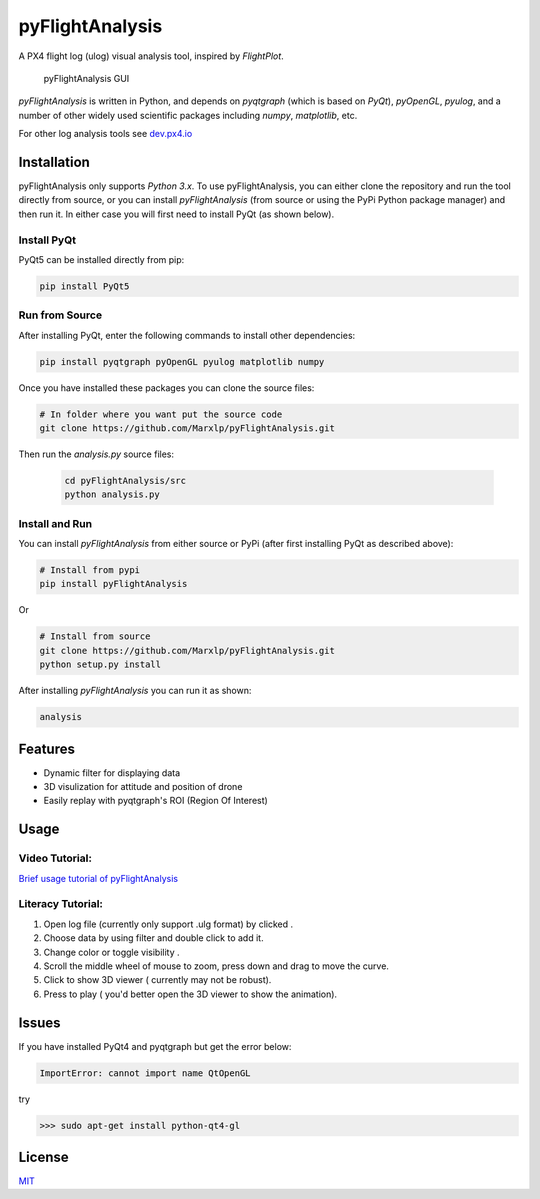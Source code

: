pyFlightAnalysis
================

A PX4 flight log (ulog) visual analysis tool, inspired by *FlightPlot*.

.. figure:: https://github.com/Marxlp/pyFlightAnalysis/blob/master/images/gui.png
   :alt: pyFlightAnalysis GUI

   pyFlightAnalysis GUI
   
*pyFlightAnalysis* is written in Python, and depends on *pyqtgraph* (which is based on *PyQt*), *pyOpenGL*, *pyulog*, and a number of other widely used scientific packages including *numpy*, *matplotlib*, etc. 
   
For other log analysis tools see `dev.px4.io <https://dev.px4.io/advanced-ulog-file-format.html>`__

Installation
------------

pyFlightAnalysis only supports *Python 3.x*. To use pyFlightAnalysis, you can either clone the repository and run the tool directly from source, or you can install *pyFlightAnalysis* (from source or using the PyPi Python package manager) and then run it. In either case you will first need to install PyQt (as shown below).

Install PyQt
^^^^^^^^^^^^

PyQt5 can be installed directly from pip:

.. code:: bash

   pip install PyQt5
   

Run from Source
^^^^^^^^^^^^^^^

After installing PyQt, enter the following commands to install other dependencies:

.. code:: bash

   pip install pyqtgraph pyOpenGL pyulog matplotlib numpy
   
Once you have installed these packages you can clone the source files:

.. code:: bash

   # In folder where you want put the source code
   git clone https://github.com/Marxlp/pyFlightAnalysis.git
   
Then run the *analysis.py* source files:
   
   .. code:: bash

      cd pyFlightAnalysis/src
      python analysis.py

Install and Run
^^^^^^^^^^^^^^^

You can install *pyFlightAnalysis* from either source or PyPi (after first installing PyQt as described above):

.. code:: bash

    # Install from pypi
    pip install pyFlightAnalysis

Or 

.. code:: bash

    # Install from source
    git clone https://github.com/Marxlp/pyFlightAnalysis.git
    python setup.py install

After installing *pyFlightAnalysis* you can run it as shown:

.. code:: bash

    analysis


Features
--------

-  Dynamic filter for displaying data
-  3D visulization for attitude and position of drone
-  Easily replay with pyqtgraph's ROI (Region Of Interest)

Usage
-----

Video Tutorial:
^^^^^^^^^^^^^^^

`Brief usage tutorial of pyFlightAnalysis <https://youtu.be/g05gXfujbFY>`__

Literacy Tutorial:
^^^^^^^^^^^^^^^^^^

1. Open log file (currently only support .ulg format) by clicked |open file|.
2. Choose data by using filter |filter data| and double click to add it.
3. Change color or toggle visibility |change color or toggle visibility|.
4. Scroll the middle wheel of mouse to zoom, press down and drag to move the curve.
5. Click |show quadrotor| to show 3D viewer ( currently may not be robust).
6. Press |play data| to play ( you'd better open the 3D viewer to show the animation).

Issues
------

If you have installed PyQt4 and pyqtgraph but get the error below:

.. code:: bash

    ImportError: cannot import name QtOpenGL

try

.. code:: bash

    >>> sudo apt-get install python-qt4-gl

License
-------

`MIT <https://github.com/Marxlp/pyFlightAnalysis/LICENSE>`__

.. |open file| image:: https://github.com/Marxlp/pyFlightAnalysis/blob/master/images/open_file.png
.. |filter data| image:: https://github.com/Marxlp/pyFlightAnalysis/blob/master/images/filter_data.png
.. |change color or toggle visibility| image:: https://github.com/Marxlp/pyFlightAnalysis/blob/master/images/modify_graph.png
.. |show quadrotor| image:: https://github.com/Marxlp/pyFlightAnalysis/blob/master/images/show_quadrotor.png
.. |play data| image:: https://github.com/Marxlp/pyFlightAnalysis/blob/master/images/play_data.png

